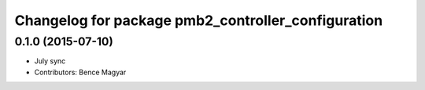^^^^^^^^^^^^^^^^^^^^^^^^^^^^^^^^^^^^^^^^^^^^^^^^^^^
Changelog for package pmb2_controller_configuration
^^^^^^^^^^^^^^^^^^^^^^^^^^^^^^^^^^^^^^^^^^^^^^^^^^^

0.1.0 (2015-07-10)
------------------
* July sync
* Contributors: Bence Magyar

